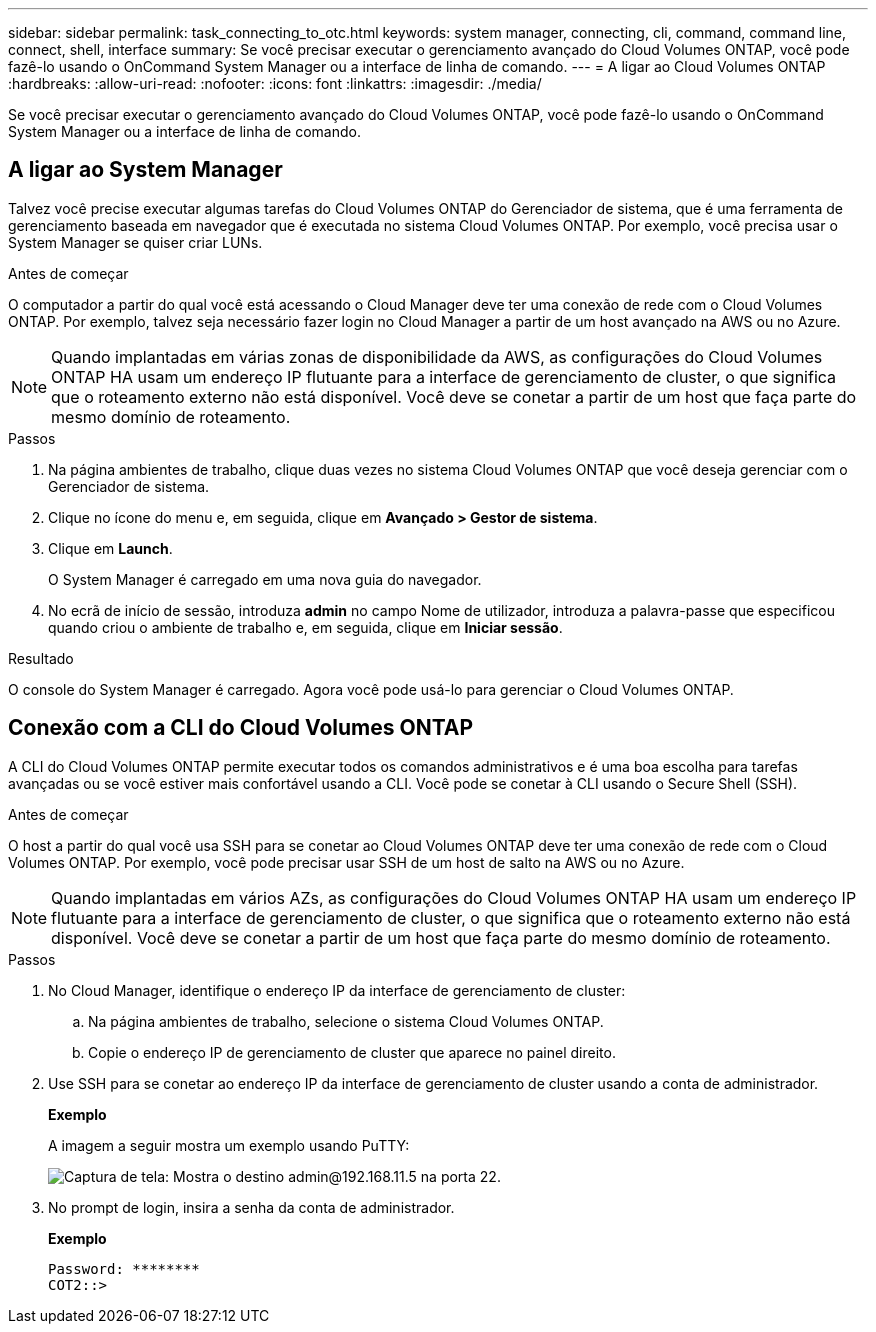 ---
sidebar: sidebar 
permalink: task_connecting_to_otc.html 
keywords: system manager, connecting, cli, command, command line, connect, shell, interface 
summary: Se você precisar executar o gerenciamento avançado do Cloud Volumes ONTAP, você pode fazê-lo usando o OnCommand System Manager ou a interface de linha de comando. 
---
= A ligar ao Cloud Volumes ONTAP
:hardbreaks:
:allow-uri-read: 
:nofooter: 
:icons: font
:linkattrs: 
:imagesdir: ./media/


Se você precisar executar o gerenciamento avançado do Cloud Volumes ONTAP, você pode fazê-lo usando o OnCommand System Manager ou a interface de linha de comando.



== A ligar ao System Manager

Talvez você precise executar algumas tarefas do Cloud Volumes ONTAP do Gerenciador de sistema, que é uma ferramenta de gerenciamento baseada em navegador que é executada no sistema Cloud Volumes ONTAP. Por exemplo, você precisa usar o System Manager se quiser criar LUNs.

.Antes de começar
O computador a partir do qual você está acessando o Cloud Manager deve ter uma conexão de rede com o Cloud Volumes ONTAP. Por exemplo, talvez seja necessário fazer login no Cloud Manager a partir de um host avançado na AWS ou no Azure.


NOTE: Quando implantadas em várias zonas de disponibilidade da AWS, as configurações do Cloud Volumes ONTAP HA usam um endereço IP flutuante para a interface de gerenciamento de cluster, o que significa que o roteamento externo não está disponível. Você deve se conetar a partir de um host que faça parte do mesmo domínio de roteamento.

.Passos
. Na página ambientes de trabalho, clique duas vezes no sistema Cloud Volumes ONTAP que você deseja gerenciar com o Gerenciador de sistema.
. Clique no ícone do menu e, em seguida, clique em *Avançado > Gestor de sistema*.
. Clique em *Launch*.
+
O System Manager é carregado em uma nova guia do navegador.

. No ecrã de início de sessão, introduza *admin* no campo Nome de utilizador, introduza a palavra-passe que especificou quando criou o ambiente de trabalho e, em seguida, clique em *Iniciar sessão*.


.Resultado
O console do System Manager é carregado. Agora você pode usá-lo para gerenciar o Cloud Volumes ONTAP.



== Conexão com a CLI do Cloud Volumes ONTAP

A CLI do Cloud Volumes ONTAP permite executar todos os comandos administrativos e é uma boa escolha para tarefas avançadas ou se você estiver mais confortável usando a CLI. Você pode se conetar à CLI usando o Secure Shell (SSH).

.Antes de começar
O host a partir do qual você usa SSH para se conetar ao Cloud Volumes ONTAP deve ter uma conexão de rede com o Cloud Volumes ONTAP. Por exemplo, você pode precisar usar SSH de um host de salto na AWS ou no Azure.


NOTE: Quando implantadas em vários AZs, as configurações do Cloud Volumes ONTAP HA usam um endereço IP flutuante para a interface de gerenciamento de cluster, o que significa que o roteamento externo não está disponível. Você deve se conetar a partir de um host que faça parte do mesmo domínio de roteamento.

.Passos
. No Cloud Manager, identifique o endereço IP da interface de gerenciamento de cluster:
+
.. Na página ambientes de trabalho, selecione o sistema Cloud Volumes ONTAP.
.. Copie o endereço IP de gerenciamento de cluster que aparece no painel direito.


. Use SSH para se conetar ao endereço IP da interface de gerenciamento de cluster usando a conta de administrador.
+
*Exemplo*

+
A imagem a seguir mostra um exemplo usando PuTTY:

+
image:screenshot_cli2.gif["Captura de tela: Mostra o destino admin@192.168.11.5 na porta 22."]

. No prompt de login, insira a senha da conta de administrador.
+
*Exemplo*

+
....
Password: ********
COT2::>
....

